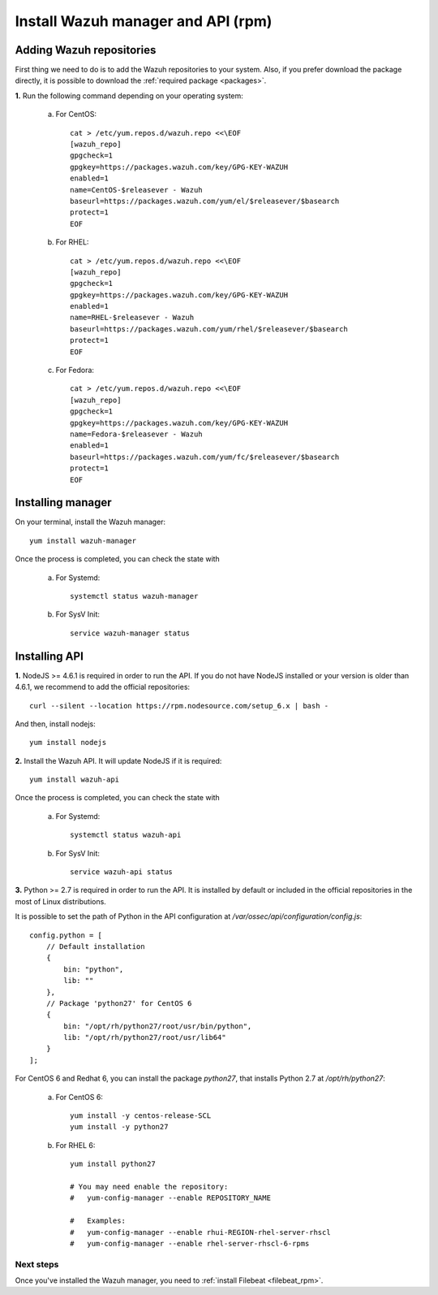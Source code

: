 .. _wazuh_server_rpm:

Install Wazuh manager and API (rpm)
====================================

Adding Wazuh repositories
^^^^^^^^^^^^^^^^^^^^^^^^^^^^^^^^^^^^

First thing we need to do is to add the Wazuh repositories to your system. Also, if you prefer download the package directly, it is possible to download the :ref:`required package <packages>`.

**1.** Run the following command depending on your operating system:

    a) For CentOS::

        cat > /etc/yum.repos.d/wazuh.repo <<\EOF
        [wazuh_repo]
        gpgcheck=1
        gpgkey=https://packages.wazuh.com/key/GPG-KEY-WAZUH
        enabled=1
        name=CentOS-$releasever - Wazuh
        baseurl=https://packages.wazuh.com/yum/el/$releasever/$basearch
        protect=1
        EOF

    b) For RHEL::

        cat > /etc/yum.repos.d/wazuh.repo <<\EOF
        [wazuh_repo]
        gpgcheck=1
        gpgkey=https://packages.wazuh.com/key/GPG-KEY-WAZUH
        enabled=1
        name=RHEL-$releasever - Wazuh
        baseurl=https://packages.wazuh.com/yum/rhel/$releasever/$basearch
        protect=1
        EOF

    c) For Fedora::

        cat > /etc/yum.repos.d/wazuh.repo <<\EOF
        [wazuh_repo]
        gpgcheck=1
        gpgkey=https://packages.wazuh.com/key/GPG-KEY-WAZUH
        name=Fedora-$releasever - Wazuh
        enabled=1
        baseurl=https://packages.wazuh.com/yum/fc/$releasever/$basearch
        protect=1
        EOF

Installing manager
^^^^^^^^^^^^^^^^^^^^^^^^^^^^^^^^^^^^
On your terminal, install the Wazuh manager::

	yum install wazuh-manager

Once the process is completed, you can check the state with

	a) For Systemd::

			systemctl status wazuh-manager

	b) For SysV Init::

			service wazuh-manager status

Installing API
^^^^^^^^^^^^^^^^^^^^^^^^^^^^^^^^^^^^

**1.** NodeJS >= 4.6.1 is required in order to run the API. If you do not have NodeJS installed or your version is older than 4.6.1, we recommend to add the official repositories::

	curl --silent --location https://rpm.nodesource.com/setup_6.x | bash -

And then, install nodejs::

  	yum install nodejs

**2.** Install the Wazuh API. It will update NodeJS if it is required::

	yum install wazuh-api

Once the process is completed, you can check the state with

  	a) For Systemd::

  			systemctl status wazuh-api

  	b) For SysV Init::

  			service wazuh-api status

**3.** Python >= 2.7 is required in order to run the API. It is installed by default or included in the official repositories in the most of Linux distributions.

It is possible to set the path of Python in the API configuration at */var/ossec/api/configuration/config.js*::

    config.python = [
        // Default installation
        {
            bin: "python",
            lib: ""
        },
        // Package 'python27' for CentOS 6
        {
            bin: "/opt/rh/python27/root/usr/bin/python",
            lib: "/opt/rh/python27/root/usr/lib64"
        }
    ];

For CentOS 6 and Redhat 6, you can install the package *python27*, that installs Python 2.7 at */opt/rh/python27*:

    a) For CentOS 6::

        yum install -y centos-release-SCL
        yum install -y python27

    b) For RHEL 6::

        yum install python27

        # You may need enable the repository:
        #   yum-config-manager --enable REPOSITORY_NAME

        #   Examples:
        #   yum-config-manager --enable rhui-REGION-rhel-server-rhscl
        #   yum-config-manager --enable rhel-server-rhscl-6-rpms

Next steps
----------

Once you've installed the Wazuh manager, you need to :ref:`install Filebeat <filebeat_rpm>`.
